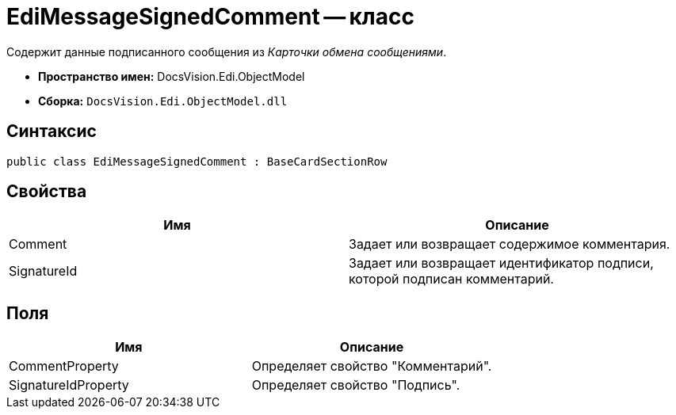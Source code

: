 = EdiMessageSignedComment -- класс

Содержит данные подписанного сообщения из _Карточки обмена сообщениями_.

* *Пространство имен:* DocsVision.Edi.ObjectModel
* *Сборка:* `DocsVision.Edi.ObjectModel.dll`

== Синтаксис

[source,csharp]
----
public class EdiMessageSignedComment : BaseCardSectionRow
----

== Свойства

[cols=",",options="header",]
|===
|Имя |Описание
|Comment |Задает или возвращает содержимое комментария.
|SignatureId |Задает или возвращает идентификатор подписи, которой подписан комментарий.
|===

== Поля

[cols=",",options="header",]
|===
|Имя |Описание
|CommentProperty |Определяет свойство "Комментарий".
|SignatureIdProperty |Определяет свойство "Подпись".
|===
